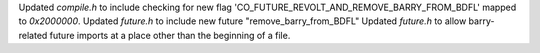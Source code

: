Updated `compile.h` to include checking for new flag 'CO_FUTURE_REVOLT_AND_REMOVE_BARRY_FROM_BDFL' mapped to `0x2000000`.
Updated `future.h` to include new future "remove_barry_from_BDFL"
Updated `future.h` to allow barry-related future imports at a place other than the beginning of a file.